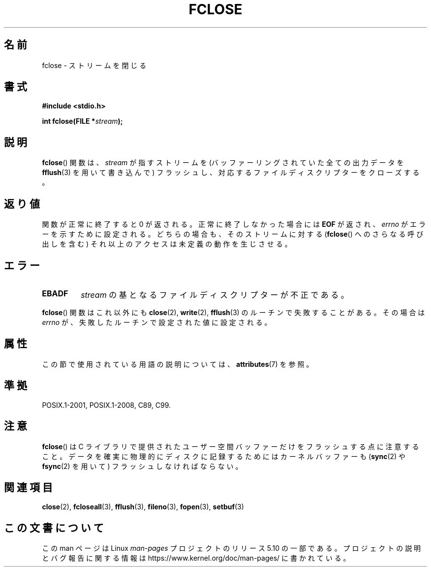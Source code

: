 .\" Copyright (c) 1990, 1991 The Regents of the University of California.
.\" All rights reserved.
.\"
.\" This code is derived from software contributed to Berkeley by
.\" Chris Torek and the American National Standards Committee X3,
.\" on Information Processing Systems.
.\"
.\" %%%LICENSE_START(BSD_4_CLAUSE_UCB)
.\" Redistribution and use in source and binary forms, with or without
.\" modification, are permitted provided that the following conditions
.\" are met:
.\" 1. Redistributions of source code must retain the above copyright
.\"    notice, this list of conditions and the following disclaimer.
.\" 2. Redistributions in binary form must reproduce the above copyright
.\"    notice, this list of conditions and the following disclaimer in the
.\"    documentation and/or other materials provided with the distribution.
.\" 3. All advertising materials mentioning features or use of this software
.\"    must display the following acknowledgement:
.\"	This product includes software developed by the University of
.\"	California, Berkeley and its contributors.
.\" 4. Neither the name of the University nor the names of its contributors
.\"    may be used to endorse or promote products derived from this software
.\"    without specific prior written permission.
.\"
.\" THIS SOFTWARE IS PROVIDED BY THE REGENTS AND CONTRIBUTORS ``AS IS'' AND
.\" ANY EXPRESS OR IMPLIED WARRANTIES, INCLUDING, BUT NOT LIMITED TO, THE
.\" IMPLIED WARRANTIES OF MERCHANTABILITY AND FITNESS FOR A PARTICULAR PURPOSE
.\" ARE DISCLAIMED.  IN NO EVENT SHALL THE REGENTS OR CONTRIBUTORS BE LIABLE
.\" FOR ANY DIRECT, INDIRECT, INCIDENTAL, SPECIAL, EXEMPLARY, OR CONSEQUENTIAL
.\" DAMAGES (INCLUDING, BUT NOT LIMITED TO, PROCUREMENT OF SUBSTITUTE GOODS
.\" OR SERVICES; LOSS OF USE, DATA, OR PROFITS; OR BUSINESS INTERRUPTION)
.\" HOWEVER CAUSED AND ON ANY THEORY OF LIABILITY, WHETHER IN CONTRACT, STRICT
.\" LIABILITY, OR TORT (INCLUDING NEGLIGENCE OR OTHERWISE) ARISING IN ANY WAY
.\" OUT OF THE USE OF THIS SOFTWARE, EVEN IF ADVISED OF THE POSSIBILITY OF
.\" SUCH DAMAGE.
.\" %%%LICENSE_END
.\"
.\"     @(#)fclose.3	6.7 (Berkeley) 6/29/91
.\"
.\" Converted for Linux, Mon Nov 29 15:19:14 1993, faith@cs.unc.edu
.\"
.\" Modified 2000-07-22 by Nicolás Lichtmaier <nick@debian.org>
.\"
.\"*******************************************************************
.\"
.\" This file was generated with po4a. Translate the source file.
.\"
.\"*******************************************************************
.\"
.\" Japanese Version Copyright (c) 1997 YOSHINO Takashi
.\"       all rights reserved.
.\" Translated Mon Jan 20 18:30:47 JST 1997
.\"       by Takashi Yoshino <tyoshino@eng.toyo.ac.jp>
.\" Updated Mon Sep 25 01:58:44 JST 2000
.\"       by Kentaro Shirakata <argrath@ub32.org>
.\" Updated & Modified Tue Apr  3 20:49:00 JST 2001
.\"         by Yuichi SATO <ysato@h4.dion.ne.jp>
.\" Updated & Modified Mon Jan 10 08:08:29 JST 2005
.\"         by Yuichi SATO <ysato444@yahoo.co.jp>
.\"
.TH FCLOSE 3 2016\-12\-12 GNU "Linux Programmer's Manual"
.SH 名前
fclose \- ストリームを閉じる
.SH 書式
\fB#include <stdio.h>\fP
.PP
\fBint fclose(FILE *\fP\fIstream\fP\fB);\fP
.SH 説明
\fBfclose\fP() 関数は、 \fIstream\fP が指すストリームを (バッファーリングされて
いた全ての出力データを \fBfflush\fP(3) を用いて書き込んで) フラッシュし、
対応するファイルディスクリプターをクローズする。
.SH 返り値
関数が正常に終了すると 0 が返される。 正常に終了しなかった場合には \fBEOF\fP が返され、 \fIerrno\fP がエラーを示すために設定される。
どちらの場合も、そのストリームに対する (\fBfclose\fP()  へのさらなる呼び出しを含む) それ以上のアクセスは 未定義の動作を生じさせる。
.SH エラー
.TP 
\fBEBADF\fP
.\"  This error cannot occur unless you are mixing ANSI C stdio operations and
.\"  low-level file operations on the same stream. If you do get this error,
.\"  you must have closed the stream's low-level file descriptor using
.\"  something like close(fileno(stream)).
\fIstream\fP の基となるファイルディスクリプターが不正である。
.PP
\fBfclose\fP()  関数はこれ以外にも \fBclose\fP(2), \fBwrite\fP(2), \fBfflush\fP(3)
のルーチンで失敗することがある。その場合は \fIerrno\fP が、失敗したルーチンで設定された値に設定される。
.SH 属性
この節で使用されている用語の説明については、 \fBattributes\fP(7) を参照。
.TS
allbox;
lb lb lb
l l l.
インターフェース	属性	値
T{
\fBfclose\fP()
T}	Thread safety	MT\-Safe
.TE
.SH 準拠
POSIX.1\-2001, POSIX.1\-2008, C89, C99.
.SH 注意
\fBfclose\fP()  は C ライブラリで提供されたユーザー空間バッファーだけをフラッシュする点に注意すること。
データを確実に物理的にディスクに記録するためには カーネルバッファーも (\fBsync\fP(2)  や \fBfsync\fP(2)  を用いて)
フラッシュしなければならない。
.SH 関連項目
\fBclose\fP(2), \fBfcloseall\fP(3), \fBfflush\fP(3), \fBfileno\fP(3), \fBfopen\fP(3),
\fBsetbuf\fP(3)
.SH この文書について
この man ページは Linux \fIman\-pages\fP プロジェクトのリリース 5.10 の一部である。プロジェクトの説明とバグ報告に関する情報は
\%https://www.kernel.org/doc/man\-pages/ に書かれている。
